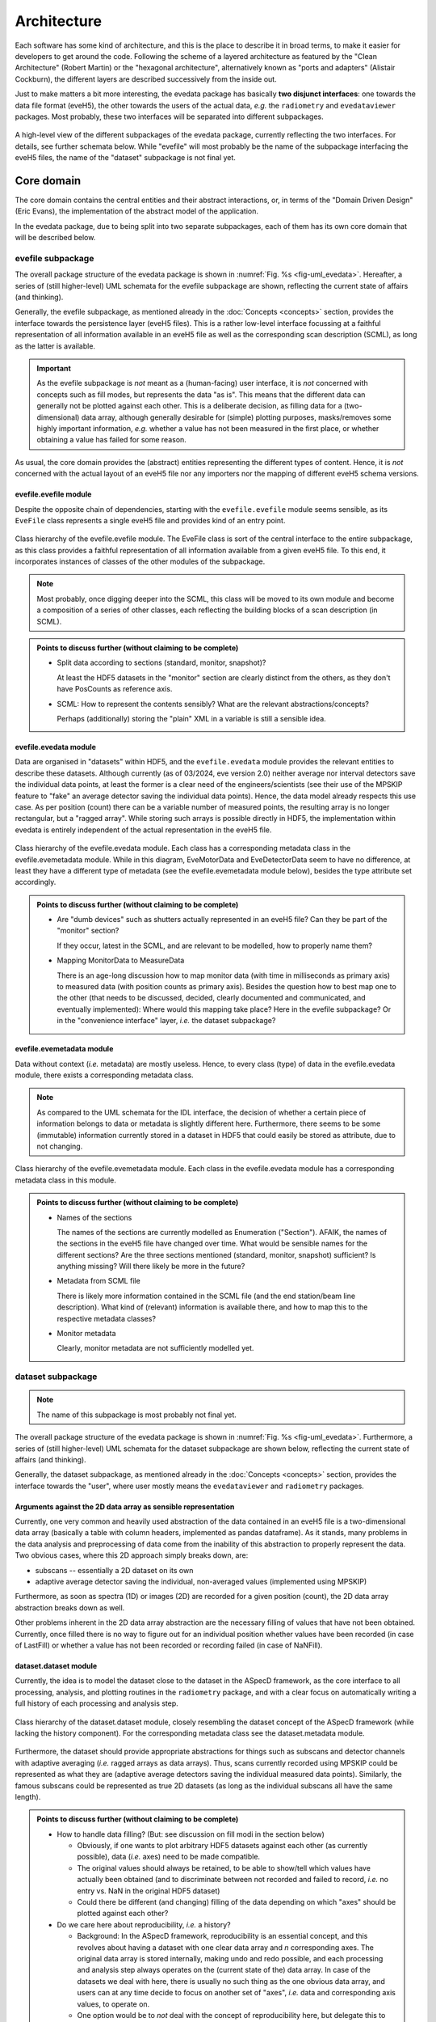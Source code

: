 ============
Architecture
============

Each software has some kind of architecture, and this is the place to describe it in broad terms, to make it easier for developers to get around the code. Following the scheme of a layered architecture as featured by the "Clean Architecture" (Robert Martin) or the "hexagonal architecture", alternatively known as "ports and adapters" (Alistair Cockburn), the different layers are described successively from the inside out.

Just to make matters a bit more interesting, the evedata package has basically **two disjunct interfaces**: one towards the data file format (eveH5), the other towards the users of the actual data, *e.g.* the ``radiometry`` and ``evedataviewer`` packages. Most probably, these two interfaces will be separated into different subpackages.


.. _fig-uml_evedata:

.. figure:: uml/evedata.*
    :align: center

    A high-level view of the different subpackages of the evedata package, currently reflecting the two interfaces. For details, see further schemata below. While "evefile" will most probably be the name of the subpackage interfacing the eveH5 files, the name of the "dataset" subpackage is not final yet.


Core domain
===========

The core domain contains the central entities and their abstract interactions, or, in terms of the "Domain Driven Design" (Eric Evans), the implementation of the abstract model of the application.

In the evedata package, due to being split into two separate subpackages, each of them has its own core domain that will be described below.


evefile subpackage
------------------

The overall package structure of the evedata package is shown in :numref:`Fig. %s <fig-uml_evedata>`. Hereafter, a series of (still higher-level) UML schemata for the evefile subpackage are shown, reflecting the current state of affairs (and thinking).

Generally, the evefile subpackage, as mentioned already in the :doc:`Concepts <concepts>` section, provides the interface towards the persistence layer (eveH5 files). This is a rather low-level interface focussing at a faithful representation of all information available in an eveH5 file as well as the corresponding scan description (SCML), as long as the latter is available.


.. important::

    As the evefile subpackage is *not* meant as a (human-facing) user interface, it is *not* concerned with concepts such as fill modes, but represents the data "as is". This means that the different data can generally not be plotted against each other. This is a deliberate decision, as filling data for a (two-dimensional) data array, although generally desirable for (simple) plotting purposes, masks/removes some highly important information, *e.g.* whether a value has not been measured in the first place, or whether obtaining a value has failed for some reason.


As usual, the core domain provides the (abstract) entities representing the different types of content. Hence, it is *not* concerned with the actual layout of an eveH5 file nor any importers nor the mapping of different eveH5 schema versions.


evefile.evefile module
~~~~~~~~~~~~~~~~~~~~~~

Despite the opposite chain of dependencies, starting with the ``evefile.evefile`` module seems sensible, as its ``EveFile`` class represents a single eveH5 file and provides kind of an entry point.


.. figure:: uml/evedata.evefile.evefile.*
    :align: center

    Class hierarchy of the evefile.evefile module. The EveFile class is sort of the central interface to the entire subpackage, as this class provides a faithful representation of all information available from a given eveH5 file. To this end, it incorporates instances of classes of the other modules of the subpackage.


.. note::

    Most probably, once digging deeper into the SCML, this class will be moved to its own module and become a composition of a series of other classes, each reflecting the building blocks of a scan description (in SCML).


.. admonition:: Points to discuss further (without claiming to be complete)

    * Split data according to sections (standard, monitor, snapshot)?

      At least the HDF5 datasets in the "monitor" section are clearly distinct from the others, as they don't have PosCounts as reference axis.

    * SCML: How to represent the contents sensibly? What are the relevant abstractions/concepts?

      Perhaps (additionally) storing the "plain" XML in a variable is still a sensible idea.



evefile.evedata module
~~~~~~~~~~~~~~~~~~~~~~

Data are organised in "datasets" within HDF5, and the ``evefile.evedata`` module provides the relevant entities to describe these datasets. Although currently (as of 03/2024, eve version 2.0) neither average nor interval detectors save the individual data points, at least the former is a clear need of the engineers/scientists (see their use of the MPSKIP feature to "fake" an average detector saving the individual data points). Hence, the data model already respects this use case. As per position (count) there can be a variable number of measured points, the resulting array is no longer rectangular, but a "ragged array". While storing such arrays is possible directly in HDF5, the implementation within evedata is entirely independent of the actual representation in the eveH5 file.


.. figure:: uml/evedata.evefile.evedata.*
    :align: center

    Class hierarchy of the evefile.evedata module. Each class has a corresponding metadata class in the evefile.evemetadata module. While in this diagram, EveMotorData and EveDetectorData seem to have no difference, at least they have a different type of metadata (see the evefile.evemetadata module below), besides the type attribute set accordingly.


.. admonition:: Points to discuss further (without claiming to be complete)

    * Are "dumb devices" such as shutters actually represented in an eveH5 file? Can they be part of the "monitor" section?

      If they occur, latest in the SCML, and are relevant to be modelled, how to properly name them?

    * Mapping MonitorData to MeasureData

      There is an age-long discussion how to map monitor data (with time in milliseconds as primary axis) to measured data (with position counts as primary axis). Besides the question how to best map one to the other (that needs to be discussed, decided, clearly documented and communicated, and eventually implemented): Where would this mapping take place? Here in the evefile subpackage? Or in the "convenience interface" layer, *i.e.* the dataset subpackage?


evefile.evemetadata module
~~~~~~~~~~~~~~~~~~~~~~~~~~

Data without context (*i.e.* metadata) are mostly useless. Hence, to every class (type) of data in the evefile.evedata module, there exists a corresponding metadata class.


.. note::

    As compared to the UML schemata for the IDL interface, the decision of whether a certain piece of information belongs to data or metadata is slightly different here. Furthermore, there seems to be some (immutable) information currently stored in a dataset in HDF5 that could easily be stored as attribute, due to not changing.


.. figure:: uml/evedata.evefile.evemetadata.*
    :align: center

    Class hierarchy of the evefile.evemetadata module. Each class in the evefile.evedata module has a corresponding metadata class in this module.


.. admonition:: Points to discuss further (without claiming to be complete)

    * Names of the sections

      The names of the sections are currently modelled as Enumeration ("Section"). AFAIK, the names of the sections in the eveH5 file have changed over time. What would be sensible names for the different sections? Are the three sections mentioned (standard, monitor, snapshot) sufficient? Is anything missing? Will there likely be more in the future?

    * Metadata from SCML file

      There is likely more information contained in the SCML file (and the end station/beam line description). What kind of (relevant) information is available there, and how to map this to the respective metadata classes?

    * Monitor metadata

      Clearly, monitor metadata are not sufficiently modelled yet.


dataset subpackage
------------------

.. note::

    The name of this subpackage is most probably not final yet.


The overall package structure of the evedata package is shown in :numref:`Fig. %s <fig-uml_evedata>`. Furthermore, a series of (still higher-level) UML schemata for the dataset subpackage are shown below, reflecting the current state of affairs (and thinking).

Generally, the dataset subpackage, as mentioned already in the :doc:`Concepts <concepts>` section, provides the interface towards the "user", where user mostly means the ``evedataviewer`` and ``radiometry`` packages.


Arguments against the 2D data array as sensible representation
~~~~~~~~~~~~~~~~~~~~~~~~~~~~~~~~~~~~~~~~~~~~~~~~~~~~~~~~~~~~~~

Currently, one very common and heavily used abstraction of the data contained in an eveH5 file is a two-dimensional data array (basically a table with column headers, implemented as pandas dataframe). As it stands, many problems in the data analysis and preprocessing of data come from the inability of this abstraction to properly represent the data. Two obvious cases, where this 2D approach simply breaks down, are:

* subscans -- essentially a 2D dataset on its own
* adaptive average detector saving the individual, non-averaged values (implemented using MPSKIP)

Furthermore, as soon as spectra (1D) or images (2D) are recorded for a given position (count), the 2D data array abstraction breaks down as well.

Other problems inherent in the 2D data array abstraction are the necessary filling of values that have not been obtained. Currently, once filled there is no way to figure out for an individual position whether values have been recorded (in case of LastFill) or whether a value has not been recorded or recording failed (in case of NaNFill).


dataset.dataset module
~~~~~~~~~~~~~~~~~~~~~~

Currently, the idea is to model the dataset close to the dataset in the ASpecD framework, as the core interface to all processing, analysis, and plotting routines in the ``radiometry`` package, and with a clear focus on automatically writing a full history of each processing and analysis step.


.. figure:: uml/evedata.dataset.dataset.*
    :align: center

    Class hierarchy of the dataset.dataset module, closely resembling the dataset concept of the ASpecD framework (while lacking the history component). For the corresponding metadata class see the dataset.metadata module.


Furthermore, the dataset should provide appropriate abstractions for things such as subscans and detector channels with adaptive averaging (*i.e.* ragged arrays as data arrays). Thus, scans currently recorded using MPSKIP could be represented as what they are (adaptive average detectors saving the individual measured data points). Similarly, the famous subscans could be represented as true 2D datasets (as long as the individual subscans all have the same length).


.. admonition:: Points to discuss further (without claiming to be complete)

    * How to handle data filling? (But: see discussion on fill modi in the section below)

      * Obviously, if one wants to plot arbitrary HDF5 datasets against each other (as currently possible), data (*i.e.* axes) need to be made compatible.
      * The original values should always be retained, to be able to show/tell which values have actually been obtained (and to discriminate between not recorded and failed to record, *i.e.* no entry vs. NaN in the original HDF5 dataset)
      * Could there be different (and changing) filling of the data depending on which "axes" should be plotted against each other?

    * Do we care here about reproducibility, *i.e.* a history?

      * Background: In the ASpecD framework, reproducibility is an essential concept, and this revolves about having a dataset with one clear data array and *n* corresponding axes. The original data array is stored internally, making undo and redo possible, and each processing and analysis step always operates on the (current state of the) data array. In case of the datasets we deal with here, there is usually no such thing as the one obvious data array, and users can at any time decide to focus on another set of "axes", *i.e.* data and corresponding axis values, to operate on.
      * One option would be to *not* deal with the concept of reproducibility here, but delegate this to the ``radiometry`` package. There, the first step would be to decide which of the available channels accounts as the "primary" data (if not set as preferred in the scan already and read from the eveH5 file accordingly).

    * How to deal with images stored in files separate from the eveH5 file?

      * The evefile subpackage will most probably only provide the links (*i.e.* filenames) to these files, but nothing else.
      * Should these files be imported into the dataset already and made available? Probably, the same discussion as that regarding importing data from the eveH5 file (reading everything at once or deferred reading on demand, see section on interfaces below) applies here as well.


dataset.metadata module
~~~~~~~~~~~~~~~~~~~~~~~

The (original) idea behind this module stems from the ASpecD framework and its representation of a dataset. There, a dataset contains data (with corresponding axes), metadata (of different kind, such as measurement metadata and device metadata), and a history.


.. figure:: uml/evedata.dataset.metadata.*
    :align: center

    Class hierarchy of the dataset.metadata module, closely resembling the dataset concept of the ASpecD framework and the current rough implementation in the evedataviewer package. For the corresponding dataset class see the dataset.dataset module.


In the given context of the evedata package, this would mean to separate data and metadata for the different datasets as represented in the eveH5 file, and store the data (as "device data") in the dataset, the "primary" data as data, and the corresponding metadata as a composition of metadata classes in the Dataset.metadata attribute. Not yet sure whether this makes sense.


Business rules
==============

What may be in here:

* Fill modes
* Converting MPSKIP scans into average detector with adaptive number of recorded points
* Converting scan with subscans into appropriate subscan data structure
* Mapping between ``EveFile`` and ``Dataset`` objects, *i.e.* low-level and high-level interface

  * Assumes a 1:1 mapping between files and datasets (for the time being)


.. admonition:: Points to discuss further (without claiming to be complete)

    * Fill modes

      * Which ones are relevant/needed?
      * How to cope with the current practice of applying (dirty) fixes to the already filled data to account for such things as scans using MPSKIP?
      * Even worse: How to deal with data that (mis)use a "detector" to kind of monitoring a motor state, just to have it appear in the famous 2D data table? In these cases, filling does not help, as we end up with NaN vs. NaN without special post-processing (and hence simply no plot).

    * Monitors

      * How to map monitors (with time as primary axis) to other devices (motors or detectors, with position counts as primary axis)?


Interfaces
==========

What may be in here:

* Interfaces towards eveH5 and SCML

  * including reading separate SCML files if present (https://redmine.ahf.ptb.de/issues/2740)
  * handling different versions of both eveH5 scheme and SCML scheme
  * mapping the eveH5 and SCML contents to the data structures of the evefile subpackage

* Interfaces towards additional files, *e.g.* images

  * Images in particular are usually not stored in the eveH5 files, but only pointers to these files.
  * Import routines for the different files (or at least a sensible modular mechanism involving an importer factory) need to be implemented.

* Interface towards users (*i.e.*, mainly the ``radiometry`` and ``evedataviewer`` packages)

  * Given a filename of an eveH5 file, returns a ``Dataset`` object.


.. admonition:: Points to discuss further (without claiming to be complete)

    * How to deal with reading the entire content of an eveH5 file at once vs. deferred reading?

      * Reading relevant metadata (*e.g.*, to decide about what data to plot) should be rather fast. And generally, only two "columns" will be displayed (as f(x,y) plot) at any given time - at least if we don't radically change the way data are looked at compared to the IDL Cruncher.
      * If references to the internal datasets of a given HDF5 file are stored in the corresponding Python data structures (together with the HDF5 file name), one could even close the HDF5 file after each operation, such as not to have open file handles that may be problematic (but see the quote from A. Collette below).


    From the book "Python and HDF5" by Andrew Collette:

        You might wonder what happens if your program crashes with open files. If the program exits with a Python exception, don't worry! The HDF library will automatically close every open file for you when the application exits.

        -- Andrew Collette, 2014 (p. 18)

